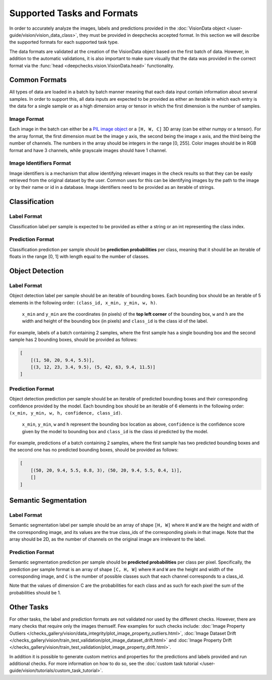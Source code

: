 .. _supported_tasks_and_formats:

===========================
Supported Tasks and Formats
===========================

In order to accurately analyze the images, labels and predictions provided in the
:doc:`VisionData object </user-guide/vision/vision_data_class>`,
they must be provided in deepchecks accepted format. In this section we will describe the supported formats
for each supported task type.

The data formats are validated at the creation of the VisionData object based on the first batch of data. However,
in addition to the automatic validations, it is also important to make sure visually that the data was provided in the
correct format via the :func:`head <deepchecks.vision.VisionData.head>` functionality.


Common Formats
==============
All types of data are loaded in a batch by batch manner meaning that each data input contain
information about several samples. In order to support this, all data inputs are expected to be provided
as either an iterable in which each entry is the data for a single sample or as a high dimension array or tensor in
which the first dimension is the number of samples.

Image Format
------------
Each image in the batch can either be a `PIL image object <https://pillow.readthedocs.io/en/stable/reference/Image.html>`_
or a ``[H, W, C]`` 3D array (can be either numpy or a tensor).
For the array format, the first dimension must be the image y axis, the second being the image x axis, and the
third being the number of channels.
The numbers in the array should be integers in the range [0, 255]. Color images should be in RGB format and
have 3 channels, while grayscale images should have 1 channel.


Image Identifiers Format
------------------------
Image identifiers is a mechanism that allow identifying relevant images in the check results so that they can
be easily retrieved from the original dataset by the user. Common uses for this can be identifying images by
the path to the image or by their name or id in a database.
Image identifiers need to be provided as an iterable of strings.

.. _supported_tasks__classification:
Classification
==============
Label Format
------------
Classification label per sample is expected to be provided as either a string or an int representing the class index.

Prediction Format
-----------------
Classification prediction per sample should be **prediction probabilities** per class, meaning that it should be an
iterable of floats in the range [0, 1] with length equal to the number of classes.

.. _supported_tasks__object_detection:
Object Detection
================
Label Format
------------
Object detection label per sample should be an iterable of bounding boxes. Each bounding box should be an iterable
of 5 elements in the following order: ``(class_id, x_min, y_min, w, h)``.

    ``x_min`` and ``y_min`` are the coordinates (in pixels) of the **top left corner** of the bounding box, ``w``
    and ``h`` are the width and height of the bounding box (in pixels) and ``class_id`` is the class id of the label.

For example, labels of a batch containing 2 samples, where the first sample has a single bounding box and the second
sample has 2 bounding boxes, should be provided as follows:

.. code-block:: python

    [
        [(1, 50, 20, 9.4, 5.5)],
        [(3, 12, 23, 3.4, 9.5), (5, 42, 63, 9.4, 11.5)]
    ]

Prediction Format
-----------------
Object detection prediction per sample should be an iterable of predicted bounding boxes and their corresponding
confidence provided by the model. Each bounding box should be an iterable of 6 elements in the following order:
``(x_min, y_min, w, h, confidence, class_id)``.

    ``x_min``, ``y_min``, ``w`` and ``h`` represent the bounding box location as above,
    ``confidence`` is the confidence score given by
    the model to bounding box and ``class_id`` is the class id predicted by the model.

For example, predictions of a batch containing 2 samples, where the first sample has two predicted bounding boxes and
the second one has no predicted bounding boxes, should be provided as follows:

.. code-block:: python

    [
        [(50, 20, 9.4, 5.5, 0.8, 3), (50, 20, 9.4, 5.5, 0.4, 1)],
        []
    ]

.. _supported_tasks__segmentation:
Semantic Segmentation
=====================
Label Format
------------
Semantic segmentation label per sample should be an array of shape ``[H, W]`` where ``H`` and ``W`` are the
height and width of the corresponding image, and its values are the true class_ids of
the corresponding pixels in that image.
Note that the array should be 2D, as the number of channels on the original image are irrelevant to the label.

Prediction Format
-----------------
Semantic segmentation prediction per sample should be **predicted probabilities** per class per pixel. Specifically,
the prediction per sample format is an array of shape ``[C, H, W]`` where ``H`` and ``W`` are the height
and width of the corresponding image, and ``C`` is the number of possible classes
such that each channel corresponds to a class_id.

Note that the values of dimension C are the probabilities for each class and as such for each pixel the sum of the
probabilities should be 1.

Other Tasks
===========
For other tasks, the label and prediction formats are not validated nor used by the different checks.
However, there are many checks that require only the images themself. Few examples for such checks include:
:doc:`Image Property Outliers </checks_gallery/vision/data_integrity/plot_image_property_outliers.html>`,
:doc:`Image Dataset Drift </checks_gallery/vision/train_test_validation/plot_image_dataset_drift.html>` and
:doc:`Image Property Drift </checks_gallery/vision/train_test_validation/plot_image_property_drift.html>`.

In addition it is possible to generate custom metrics and properties for the predictions and labels
provided and run additional checks. For more information on how to do so, see the
:doc:`custom task tutorial </user-guide/vision/tutorials/custom_task_tutorial>`.
